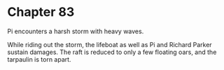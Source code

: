 * Chapter 83
  Pi encounters a harsh storm with heavy waves.
  
  While riding out the storm, the lifeboat as well as Pi and Richard Parker sustain damages. The raft is reduced to only a few floating oars, and the tarpaulin is torn apart.
